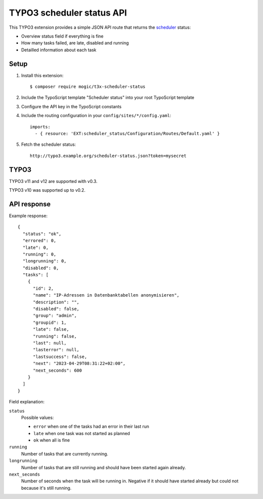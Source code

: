 TYPO3 scheduler status API
==========================

This TYPO3 extension provides a simple JSON API route that
returns the `scheduler`__ status:

- Overview status field if everything is fine
- How many tasks failed, are late, disabled and running
- Detailled information about each task


__ https://docs.typo3.org/c/typo3/cms-scheduler/11.5/en-us/Index.html


Setup
-----
1. Install this extension::

     $ composer require mogic/t3x-scheduler-status
2. Include the TypoScript template "Scheduler status" into your root
   TypoScript template
3. Configure the API key in the TypoScript constants
4. Include the routing configuration in your ``config/sites/*/config.yaml``::

     imports:
       - { resource: 'EXT:scheduler_status/Configuration/Routes/Default.yaml' }

5. Fetch the scheduler status::

     http://typo3.example.org/scheduler-status.json?token=mysecret


TYPO3
-----
TYPO3 v11 and v12 are supported with v0.3.

TYPO3 v10 was supported up to v0.2.


API response
------------
Example response::

  {
    "status": "ok",
    "errored": 0,
    "late": 0,
    "running": 0,
    "longrunning": 0,
    "disabled": 0,
    "tasks": [
      {
        "id": 2,
        "name": "IP-Adressen in Datenbanktabellen anonymisieren",
        "description": "",
        "disabled": false,
        "group": "admin",
        "groupid": 1,
        "late": false,
        "running": false,
        "last": null,
        "lasterror": null,
        "lastsuccess": false,
        "next": "2023-04-29T08:31:22+02:00",
        "next_seconds": 600
      }
    ]
  }

Field explanation:

``status``
  Possible values:

  - ``error`` when one of the tasks had an error in their last run
  - ``late`` when one task was not started as planned
  - ``ok`` when all is fine

``running``
  Number of tasks that are currently running.
``longrunning``
  Number of tasks that are still running and should have been started again already.
``next_seconds``
  Number of seconds when the task will be running in.
  Negative if it should have started already but could not because it's still running.
